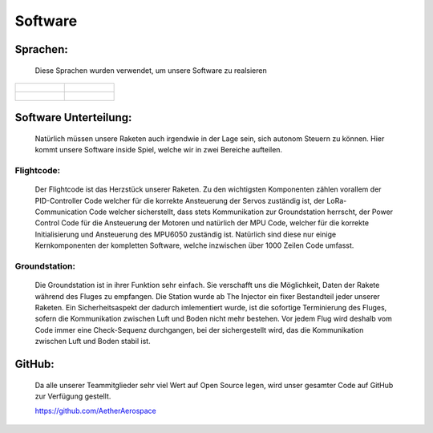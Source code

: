 Software
========

Sprachen:
^^^^^^^^^

    Diese Sprachen wurden verwendet, um unsere Software zu realsieren

.. list-table::

   * - .. figure:: /image/c++.png

     - .. figure:: /image/bash.png

   * - .. figure:: /image/css.png

     - .. figure:: /image/js.png

Software Unterteilung:
^^^^^^^^^^^^^^^^^^^^^^

    Natürlich müssen unsere Raketen auch irgendwie in der Lage sein, sich autonom Steuern zu können. Hier kommt unsere Software inside
    Spiel, welche wir in zwei Bereiche aufteilen.

Flightcode:
"""""""""""

    Der Flightcode ist das Herzstück unserer Raketen. Zu den wichtigsten Komponenten zählen vorallem der PID-Controller Code welcher 
    für die korrekte Ansteuerung der Servos zuständig ist, der LoRa-Communication Code welcher sicherstellt, dass stets Kommunikation
    zur Groundstation herrscht, der Power Control Code für die Ansteuerung der Motoren und natürlich der MPU Code, welcher für die korrekte
    Initialisierung und Ansteuerung des MPU6050 zuständig ist. Natürlich sind diese nur einige Kernkomponenten der kompletten Software, welche
    inzwischen über 1000 Zeilen Code umfasst.

Groundstation:
""""""""""""""

    Die Groundstation ist in ihrer Funktion sehr einfach. Sie verschafft uns die Möglichkeit, Daten der Rakete während 
    des Fluges zu empfangen. Die Station wurde ab The Injector ein fixer Bestandteil jeder unserer Raketen. Ein Sicherheitsaspekt
    der dadurch imlementiert wurde, ist die sofortige Terminierung des Fluges, sofern die Kommunikation zwischen Luft und Boden nicht
    mehr bestehen. Vor jedem Flug wird deshalb vom Code immer eine Check-Sequenz durchgangen, bei der sichergestellt wird, das die
    Kommunikation zwischen Luft und Boden stabil ist.

GitHub:
^^^^^^^

    Da alle unserer Teammitglieder sehr viel Wert auf Open Source legen, wird unser gesamter Code auf GitHub zur Verfügung gestellt.

    https://github.com/AetherAerospace
    
